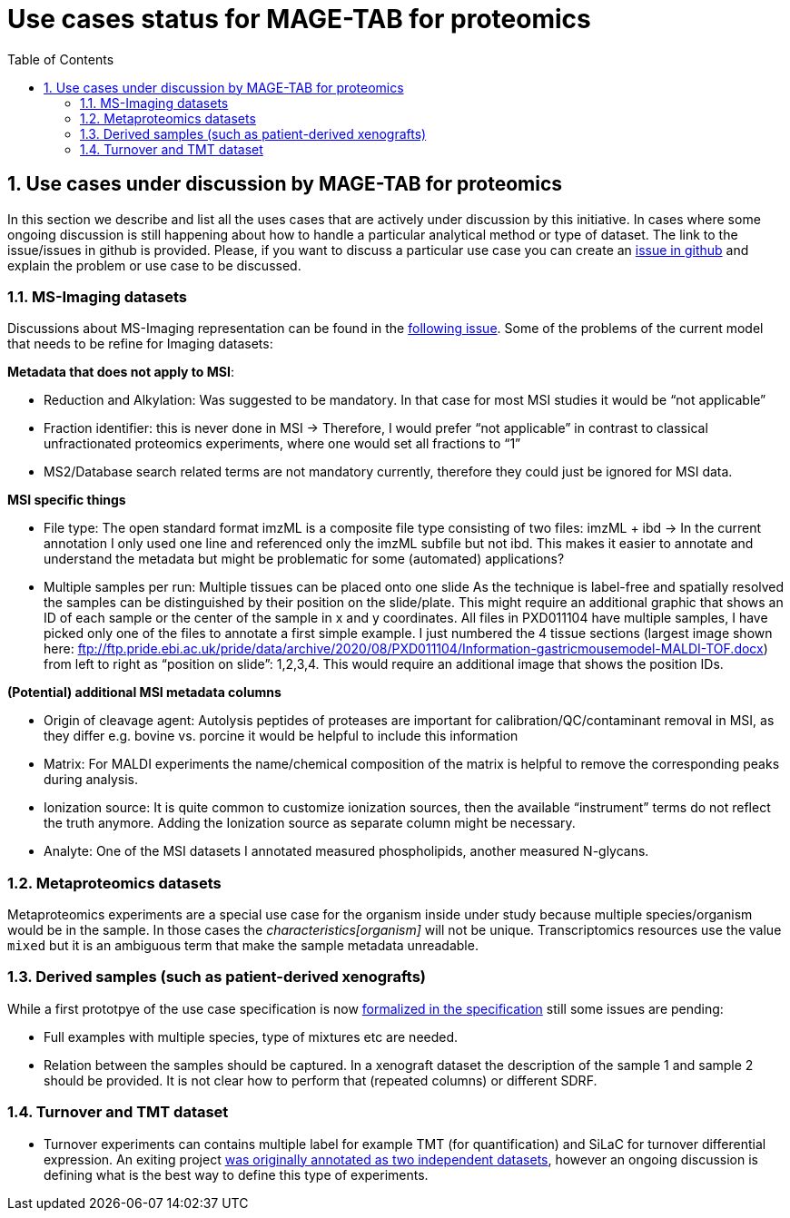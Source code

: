 = Use cases status for MAGE-TAB for proteomics
:sectnums:
:toc: left
:doctype: book
//only works on some backends, not HTML
:showcomments:
//use style like Section 1 when referencing within the document.
:xrefstyle: short
:figure-caption: Figure
:pdf-page-size: A4

//GitHub specific settings
ifdef::env-github[]
:tip-caption: :bulb:
:note-caption: :information_source:
:important-caption: :heavy_exclamation_mark:
:caution-caption: :fire:
:warning-caption: :warning:
endif::[]

== Use cases under discussion by MAGE-TAB for proteomics

In this section we describe and list all the uses cases that are actively under discussion  by this initiative. In cases where some ongoing discussion is still happening about how to handle a particular analytical method or type of dataset. The link to the issue/issues in github is provided. Please, if you want to discuss a particular use case you can create an https://github.com/bigbio/proteomics-metadata-standard/issues[issue in github] and explain the problem or use case to be discussed.

=== MS-Imaging datasets

Discussions about MS-Imaging representation can be found in the https://github.com/bigbio/proteomics-metadata-standard/issues/451[following issue]. Some of the problems of the current model that needs to be refine for Imaging datasets:

*Metadata that does not apply to MSI*:

- Reduction and Alkylation: Was suggested to be mandatory. In that case for most MSI studies it would be “not applicable”
- Fraction identifier: this is never done in MSI → Therefore, I would prefer “not applicable” in contrast to classical unfractionated proteomics experiments, where one would set all fractions to “1”
- MS2/Database search related terms are not mandatory currently, therefore they could just be ignored for MSI data.

*MSI specific things*

- File type: The open standard format imzML is a composite file type consisting of two files: imzML + ibd → In the current annotation I only used one line and referenced only the imzML subfile but not ibd. This makes it easier to annotate and understand the metadata but might be problematic for some (automated) applications?

- Multiple samples per run: Multiple tissues can be placed onto one slide As the technique is label-free and spatially resolved the samples can be distinguished by their position on the slide/plate. This might require an additional graphic that shows an ID of each sample or the center of the sample in x and y coordinates.
All files in PXD011104 have multiple samples, I have picked only one of the files to annotate a first simple example. I just numbered the 4 tissue sections (largest image shown here: ftp://ftp.pride.ebi.ac.uk/pride/data/archive/2020/08/PXD011104/Information-gastricmousemodel-MALDI-TOF.docx) from left to right as “position on slide”: 1,2,3,4. This would require an additional image that shows the position IDs.

*(Potential) additional MSI metadata columns*

- Origin of cleavage agent: Autolysis peptides of proteases are important for calibration/QC/contaminant removal in MSI, as they differ e.g. bovine vs. porcine it would be helpful to include this information
- Matrix: For MALDI experiments the name/chemical composition of the matrix is helpful to remove the corresponding peaks during analysis.
- Ionization source: It is quite common to customize ionization sources, then the available “instrument” terms do not reflect the truth anymore. Adding the Ionization source as separate column might be necessary.
- Analyte: One of the MSI datasets I annotated measured phospholipids, another measured N-glycans.

=== Metaproteomics datasets

Metaproteomics experiments are a special use case for the organism inside under study because multiple species/organism would be in the sample. In those cases the _characteristics[organism]_ will not be unique. Transcriptomics resources use the value `mixed` but it is an ambiguous term that make the sample metadata unreadable.

=== Derived samples (such as patient-derived xenografts)

While a first prototpye of the use case specification is now https://github.com/bigbio/proteomics-metadata-standard/tree/master/sdrf-proteomics#derived-samples-such-as-patient-derived-xenografts[formalized in the specification] still some issues are pending:

- Full examples with multiple species, type of mixtures etc are needed.
- Relation between the samples should be captured. In a xenograft dataset the description of the sample 1 and sample 2 should be provided. It is not clear how to perform that (repeated columns) or different SDRF.

=== Turnover and TMT dataset

- Turnover experiments can contains multiple label for example TMT (for quantification) and SiLaC for turnover differential expression. An exiting project https://github.com/bigbio/proteomics-metadata-standard/tree/master/annotated-projects/PXD017710[was originally annotated as two independent datasets], however an ongoing discussion is defining what is the best way to define this type of experiments.

